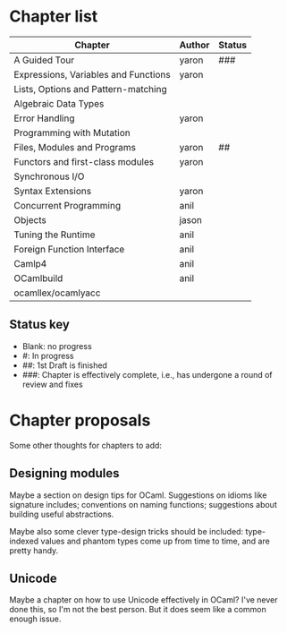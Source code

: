 * Chapter list

| Chapter                              | Author | Status |
|--------------------------------------+--------+--------|
| A Guided Tour                        | yaron  | ###    |
| Expressions, Variables and Functions | yaron  |        |
| Lists, Options and Pattern-matching  |        |        |
| Algebraic Data Types                 |        |        |
| Error Handling                       | yaron  |        |
| Programming with Mutation            |        |        |
| Files, Modules and Programs          | yaron  | ##     |
| Functors and first-class modules     | yaron  |        |
| Synchronous I/O                      |        |        |
| Syntax Extensions                    | yaron  |        |
| Concurrent Programming               | anil   |        |
| Objects                              | jason  |        |
| Tuning the Runtime                   | anil   |        |
| Foreign Function Interface           | anil   |        |
| Camlp4                               | anil   |        |
| OCamlbuild                           | anil   |        |
| ocamllex/ocamlyacc                   |        |        |

** Status key
 - Blank: no progress
 - #: In progress
 - ##: 1st Draft is finished
 - ###: Chapter is effectively complete, i.e., has undergone a round of
   review and fixes

* Chapter proposals

Some other thoughts for chapters to add:

** Designing modules

Maybe a section on design tips for OCaml.  Suggestions on idioms like
signature includes; conventions on naming functions; suggestions about
building useful abstractions.

Maybe also some clever type-design tricks should be included:
type-indexed values and phantom types come up from time to time, and
are pretty handy.

** Unicode

Maybe a chapter on how to use Unicode effectively in OCaml?  I've
never done this, so I'm not the best person.  But it does seem like a
common enough issue.

